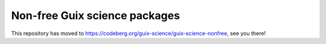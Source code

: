 Non-free Guix science packages
==============================

This repository has moved to
https://codeberg.org/guix-science/guix-science-nonfree, see you there!
